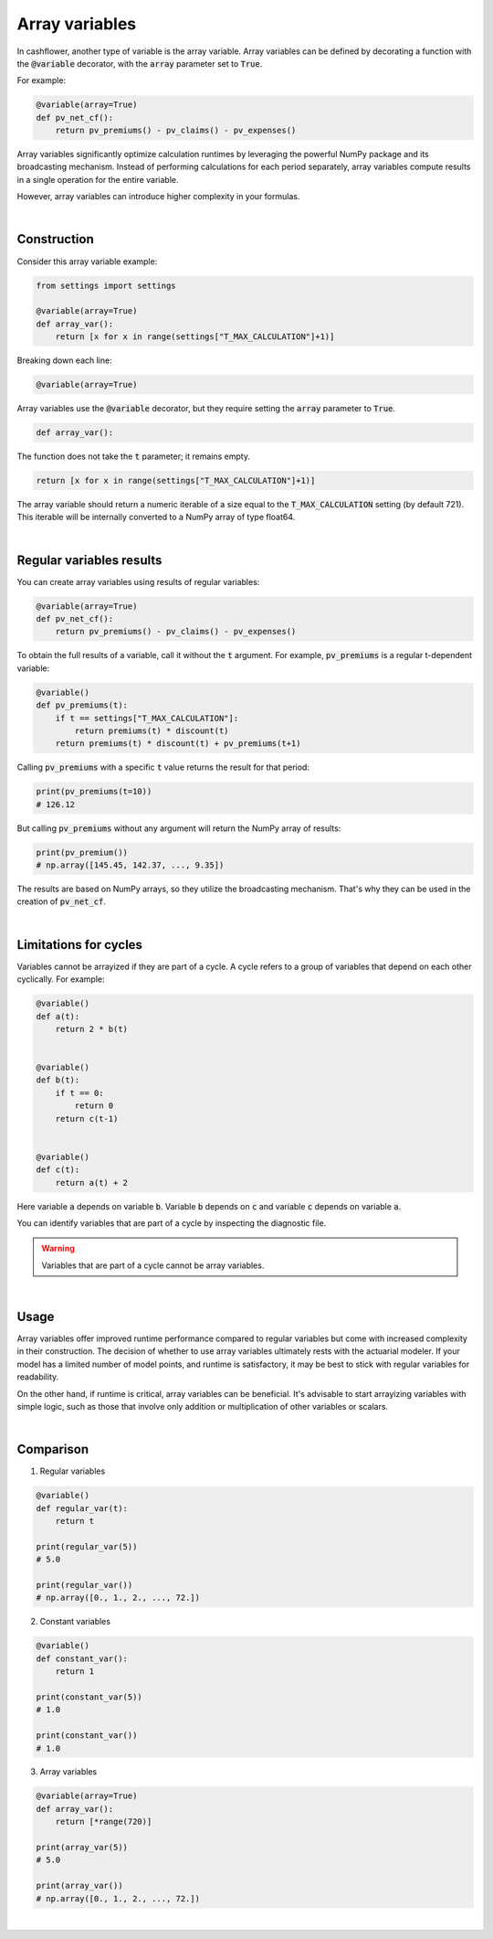 Array variables
===============

In cashflower, another type of variable is the array variable. Array variables can be defined by decorating a function
with the :code:`@variable` decorator, with the :code:`array` parameter set to :code:`True`.

For example:

.. code-block:: python

    @variable(array=True)
    def pv_net_cf():
        return pv_premiums() - pv_claims() - pv_expenses()

Array variables significantly optimize calculation runtimes by leveraging the powerful NumPy package
and its broadcasting mechanism. Instead of performing calculations for each period separately, array variables compute
results in a single operation for the entire variable.

However, array variables can introduce higher complexity in your formulas.

|

Construction
------------

Consider this array variable example:

.. code-block:: python

    from settings import settings

    @variable(array=True)
    def array_var():
        return [x for x in range(settings["T_MAX_CALCULATION"]+1)]

Breaking down each line:

.. code-block:: python

    @variable(array=True)

Array variables use the :code:`@variable` decorator, but they require setting the :code:`array` parameter to :code:`True`.

.. code-block:: python

    def array_var():

The function does not take the :code:`t` parameter; it remains empty.

.. code-block:: python

    return [x for x in range(settings["T_MAX_CALCULATION"]+1)]

The array variable should return a numeric iterable of a size equal to the :code:`T_MAX_CALCULATION` setting
(by default 721). This iterable will be internally converted to a NumPy array of type float64.

|

Regular variables results
-------------------------

You can create array variables using results of regular variables:

.. code-block:: python

    @variable(array=True)
    def pv_net_cf():
        return pv_premiums() - pv_claims() - pv_expenses()

To obtain the full results of a variable, call it without the :code:`t` argument.
For example, :code:`pv_premiums` is a regular t-dependent variable:

.. code-block:: python

    @variable()
    def pv_premiums(t):
        if t == settings["T_MAX_CALCULATION"]:
            return premiums(t) * discount(t)
        return premiums(t) * discount(t) + pv_premiums(t+1)

Calling :code:`pv_premiums` with a specific :code:`t` value returns the result for that period:

.. code-block:: python

    print(pv_premiums(t=10))
    # 126.12

But calling :code:`pv_premiums` without any argument will return the NumPy array of results:

.. code-block:: python

    print(pv_premium())
    # np.array([145.45, 142.37, ..., 9.35])

The results are based on NumPy arrays, so they utilize the broadcasting mechanism.
That's why they can be used in the creation of :code:`pv_net_cf`.

|

Limitations for cycles
----------------------

Variables cannot be arrayized if they are part of a cycle. A cycle refers to a group of variables that depend on
each other cyclically. For example:

.. code-block:: python

    @variable()
    def a(t):
        return 2 * b(t)


    @variable()
    def b(t):
        if t == 0:
            return 0
        return c(t-1)


    @variable()
    def c(t):
        return a(t) + 2

Here variable :code:`a` depends on variable :code:`b`. Variable :code:`b` depends on :code:`c` and
variable :code:`c` depends on variable :code:`a`.

You can identify variables that are part of a cycle by inspecting the diagnostic file.

.. WARNING::
    Variables that are part of a cycle cannot be array variables.

|

Usage
-----

Array variables offer improved runtime performance compared to regular variables but come with increased complexity
in their construction. The decision of whether to use array variables ultimately rests with the actuarial modeler.
If your model has a limited number of model points, and runtime is satisfactory, it may be best to stick with regular
variables for readability.

On the other hand, if runtime is critical, array variables can be beneficial. It's advisable to start arrayizing
variables with simple logic, such as those that involve only addition or multiplication of other variables or scalars.

|

Comparison
----------

1. Regular variables

.. code-block:: python

    @variable()
    def regular_var(t):
        return t

    print(regular_var(5))
    # 5.0

    print(regular_var())
    # np.array([0., 1., 2., ..., 72.])

2. Constant variables

.. code-block:: python

    @variable()
    def constant_var():
        return 1

    print(constant_var(5))
    # 1.0

    print(constant_var())
    # 1.0

3. Array variables

.. code-block:: python

    @variable(array=True)
    def array_var():
        return [*range(720)]

    print(array_var(5))
    # 5.0

    print(array_var())
    # np.array([0., 1., 2., ..., 72.])

|